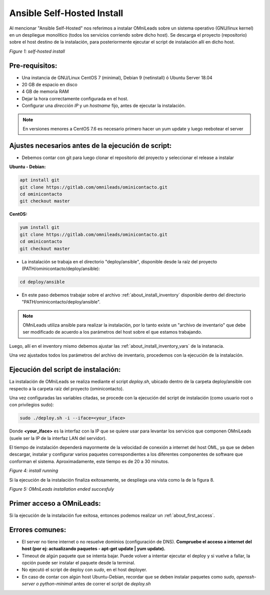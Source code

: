 .. _about_install_selfhosted:

***************************
Ansible Self-Hosted Install
***************************

Al mencionar "Ansible Self-Hosted" nos referimos a instalar OMniLeads sobre un sistema operativo (GNU/linux kernel) en un despliegue monolítico
(todos los servicios corriendo sobre dicho host). Se descarga el proyecto (repositorio) sobre el host destino de la instalación, para posteriormente ejecutar el
script de instalación allí en dicho host.

.. image:: images/install_gitlab_repo.png

*Figure 1: self-hosted install*

Pre-requisitos:
^^^^^^^^^^^^^^^

- Una instancia de GNU/Linux CentOS 7 (minimal), Debian 9 (netinstall) ó Ubuntu Server 18.04
- 20 GB de espacio en disco
- 4 GB de memoria RAM
- Dejar la hora correctamente configurada en el host.
- Configurar una *dirección IP* y un *hostname* fijo, antes de ejecutar la instalación.

.. note::

   En versiones menores a CentOS 7.6 es necesario primero hacer un yum update y luego reebotear el server

Ajustes necesarios antes  de la ejecución de script:
^^^^^^^^^^^^^^^^^^^^^^^^^^^^^^^^^^^^^^^^^^^^^^^^^^^^

- Debemos contar con git para luego clonar el repositorio del proyecto y seleccionar el release a instalar

**Ubuntu - Debian:**

.. code-block:: bash

  apt install git
  git clone https://gitlab.com/omnileads/ominicontacto.git
  cd ominicontacto
  git checkout master

**CentOS:**

.. code-block:: bash

  yum install git
  git clone https://gitlab.com/omnileads/ominicontacto.git
  cd ominicontacto
  git checkout master

- La instalación se trabaja en el directorio "deploy/ansible", disponible desde la raíz del proyecto (PATH/ominicontacto/deploy/ansible):

.. code-block:: bash

 cd deploy/ansible

- En este paso debemos trabajar sobre el archivo  :ref:`about_install_inventory` disponible dentro del directorio "PATH/ominicontacto/deploy/ansible".

.. note::

   OMniLeads utiliza ansible para realizar la instalación, por lo tanto existe un "archivo de inventario" que debe ser modificado de acuerdo a los parámetros
   del host sobre el que estamos trabajando.

Luego, allí en el inventory mismo debemos ajustar las :ref:`about_install_inventory_vars` de la instanacia.

Una vez ajustados todos los parámetros del archivo de inventario, procedemos con la ejecución de la instalación.

Ejecución del script de instalación:
^^^^^^^^^^^^^^^^^^^^^^^^^^^^^^^^^^^^

La instalación de OMniLeads se realiza mediante el script *deploy.sh*, ubicado dentro de la carpeta deploy/ansible con respecto a la carpeta
raíz del proyecto (ominicontacto).

Una vez configuradas las variables citadas, se procede con la ejecución del script de instalación (como usuario root o con privilegios sudo):

.. code-block:: bash

  sudo ./deploy.sh -i --iface=<your_iface>

Donde **<your_iface>** es la interfaz con la IP que se quiere usar para levantar los servicios que componen OMniLeads (suele ser la IP de la interfaz LAN del servidor).

El tiempo de instalación dependerá mayormente de la velocidad de conexión a internet del host OML, ya que se deben descargar, instalar y configurar varios paquetes correspondientes a los diferentes componentes de software que conforman el sistema. Aproximadamente, este tiempo es de 20 a 30 minutos.

.. image:: images/install_deploysh.png

*Figure 4: install running*

Si la ejecución de la instalación finaliza exitosamente, se despliega una vista como la de la figura 8.

.. image:: images/install_ok.png

*Figure 5: OMniLeads installation ended succesfuly*

Primer acceso a OMniLeads:
^^^^^^^^^^^^^^^^^^^^^^^^^^

Si la ejecución de la instalación fue exitosa, entonces podemos realizar un :ref:`about_first_access`.

Errores comunes:
^^^^^^^^^^^^^^^^

- El server no tiene internet o no resuelve dominios (configuración de DNS). **Compruebe el acceso a internet del host (por ej: actualizando paquetes - apt-get update | yum update).**

- Timeout de algún paquete que se intenta bajar. Puede volver a intentar ejecutar el deploy y si vuelve a fallar, la opción puede ser instalar el paquete desde la terminal.

- No ejecutó el script de deploy con *sudo*, en el host deployer.

- En caso de contar con algún host Ubuntu-Debian, recordar que se deben instalar paquetes como *sudo, openssh-server o python-minimal* antes de correr el script de *deploy.sh*
